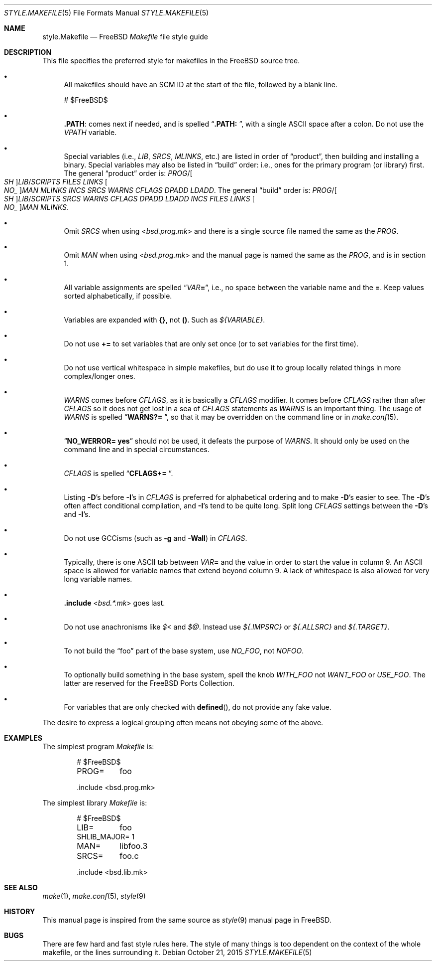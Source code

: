 .\" Copyright (c) 2002-2003 David O'Brien <obrien@FreeBSD.org>
.\" All rights reserved.
.\"
.\" Redistribution and use in source and binary forms, with or without
.\" modification, are permitted provided that the following conditions
.\" are met:
.\" 1. Redistributions of source code must retain the above copyright
.\"    notice, this list of conditions and the following disclaimer.
.\" 2. Redistributions in binary form must reproduce the above copyright
.\"    notice, this list of conditions and the following disclaimer in the
.\"    documentation and/or other materials provided with the distribution.
.\" 3. Neither the name of the author nor the names of any contributors
.\"    may be used to endorse or promote products derived from this software
.\"    without specific prior written permission.
.\"
.\" THIS SOFTWARE IS PROVIDED BY THE AUTHOR AND CONTRIBUTORS ``AS IS'' AND
.\" ANY EXPRESS OR IMPLIED WARRANTIES, INCLUDING, BUT NOT LIMITED TO, THE
.\" IMPLIED WARRANTIES OF MERCHANTABILITY AND FITNESS FOR A PARTICULAR PURPOSE
.\" ARE DISCLAIMED.  IN NO EVENT SHALL DAVID O'BRIEN OR CONTRIBUTORS BE LIABLE
.\" FOR ANY DIRECT, INDIRECT, INCIDENTAL, SPECIAL, EXEMPLARY, OR CONSEQUENTIAL
.\" DAMAGES (INCLUDING, BUT NOT LIMITED TO, PROCUREMENT OF SUBSTITUTE GOODS
.\" OR SERVICES; LOSS OF USE, DATA, OR PROFITS; OR BUSINESS INTERRUPTION)
.\" HOWEVER CAUSED AND ON ANY THEORY OF LIABILITY, WHETHER IN CONTRACT, STRICT
.\" LIABILITY, OR TORT (INCLUDING NEGLIGENCE OR OTHERWISE) ARISING IN ANY WAY
.\" OUT OF THE USE OF THIS SOFTWARE, EVEN IF ADVISED OF THE POSSIBILITY OF
.\" SUCH DAMAGE.
.\"
.\" $FreeBSD: head/share/man/man5/style.Makefile.5 289736 2015-10-22 04:50:52Z bdrewery $
.\"
.Dd October 21, 2015
.Dt STYLE.MAKEFILE 5
.Os
.Sh NAME
.Nm style.Makefile
.Nd
.Fx
.Pa Makefile
file style guide
.Sh DESCRIPTION
This file specifies the preferred style for makefiles in the
.Fx
source tree.
.Bl -bullet
.It
All makefiles should have an SCM ID at the start of the file,
followed by a blank line.
.Bd -literal
# $FreeBSD\&$

.Ed
.It
.Cm .PATH :
comes next if needed, and is spelled
.Dq Li ".PATH: " ,
with a single
.Tn ASCII
space after a colon.
Do not use the
.Va VPATH
variable.
.It
Special variables (i.e.,
.Va LIB , SRCS , MLINKS ,
etc.) are listed in order of
.Dq product ,
then building and installing a binary.
Special variables may also be listed in
.Dq build
order: i.e., ones for the primary program (or library) first.
The general
.Dq product
order is:
.Va PROG Ns / Ns Oo Va SH Oc Ns Va LIB Ns / Ns Va SCRIPTS
.Va FILES
.Va LINKS
.Oo Va NO_ Oc Ns Va MAN
.Va MLINKS
.Va INCS
.Va SRCS
.Va WARNS
.Va CFLAGS
.Va DPADD
.Va LDADD .
The general
.Dq build
order is:
.Va PROG Ns / Ns Oo Va SH Oc Ns Va LIB Ns / Ns Va SCRIPTS
.Va SRCS
.Va WARNS
.Va CFLAGS
.Va DPADD
.Va LDADD
.Va INCS
.Va FILES
.Va LINKS
.Oo Va NO_ Oc Ns Va MAN
.Va MLINKS .
.It
Omit
.Va SRCS
when using
.In bsd.prog.mk
and there is a single source file named the same as the
.Va PROG .
.It
Omit
.Va MAN
when using
.In bsd.prog.mk
and the manual page is named the same as the
.Va PROG ,
and is in section 1.
.It
All variable assignments are spelled
.Dq Va VAR Ns Ic = ,
i.e., no space between the variable name and the
.Ic = .
Keep values sorted alphabetically, if possible.
.It
Variables are expanded with
.Sy {} ,
not
.Sy () .
Such as
.Va ${VARIABLE} .
.It
Do not use
.Ic +=
to set variables that are only set once
(or to set variables for the first time).
.It
Do not use vertical whitespace in simple makefiles,
but do use it to group locally related things in more complex/longer ones.
.It
.Va WARNS
comes before
.Va CFLAGS ,
as it is basically a
.Va CFLAGS
modifier.
It comes before
.Va CFLAGS
rather than after
.Va CFLAGS
so it does not get lost in a sea of
.Va CFLAGS
statements as
.Va WARNS
is an important thing.
The usage of
.Va WARNS
is spelled
.Dq Li "WARNS?= " ,
so that it may be overridden on the command line or in
.Xr make.conf 5 .
.It
.Dq Li "NO_WERROR= yes"
should not be used,
it defeats the purpose of
.Va WARNS .
It should only be used on the command line and in special circumstances.
.It
.Va CFLAGS
is spelled
.Dq Li "CFLAGS+= " .
.It
Listing
.Fl D Ns 's
before
.Fl I Ns 's
in
.Va CFLAGS
is preferred for alphabetical ordering and to make
.Fl D Ns 's
easier to see.
The
.Fl D Ns 's
often affect conditional compilation,
and
.Fl I Ns 's
tend to be quite long.
Split long
.Va CFLAGS
settings between the
.Fl D Ns 's
and
.Fl I Ns 's.
.It
Do not use GCCisms (such as
.Fl g
and
.Fl Wall )
in
.Va CFLAGS .
.It
Typically, there is one
.Tn ASCII
tab between
.Va VAR Ns Ic =
and the value in order to start the value in column 9.
An
.Tn ASCII
space is allowed for variable names that extend beyond column 9.
A lack of whitespace is also allowed for very long variable names.
.It
.Ic .include In bsd.*.mk
goes last.
.It
Do not use anachronisms like
.Va $<
and
.Va $@ .
Instead use
.Va ${.IMPSRC}
or
.Va ${.ALLSRC}
and
.Va ${.TARGET} .
.It
To not build the
.Dq foo
part of the base system,
use
.Va NO_FOO ,
not
.Va NOFOO .
.It
To optionally build something in the base system,
spell the knob
.Va WITH_FOO
not
.Va WANT_FOO
or
.Va USE_FOO .
The latter are reserved for the
.Fx
Ports Collection.
.It
For variables that are only checked with
.Fn defined ,
do not provide any fake value.
.El
.Pp
The desire to express a logical grouping often means not obeying some of the
above.
.Sh EXAMPLES
The simplest program
.Pa Makefile
is:
.Bd -literal -offset indent
# $FreeBSD\&$

PROG=	foo

\&.include <bsd.prog.mk>
.Ed
.Pp
The simplest library
.Pa Makefile
is:
.Bd -literal -offset indent
# $FreeBSD\&$

LIB=	foo
SHLIB_MAJOR= 1
MAN=	libfoo.3
SRCS=	foo.c

\&.include <bsd.lib.mk>
.Ed
.Sh SEE ALSO
.Xr make 1 ,
.Xr make.conf 5 ,
.Xr style 9
.Sh HISTORY
This manual page is inspired from the same source as
.Xr style 9
manual page in
.Fx .
.Sh BUGS
There are few hard and fast style rules here.
The style of many things is too dependent on the context of the whole makefile,
or the lines surrounding it.

